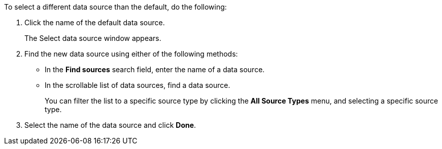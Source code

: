 To select a different data source than the default, do the following:

. Click the name of the default data source.
+
The Select data source window appears.
. Find the new data source using either of the following methods:
** In the *Find sources* search field, enter the name of a data source.
** In the scrollable list of data sources, find a data source.
+
You can filter the list to a specific source type by clicking the *All Source Types* menu, and selecting a specific source type.
. Select the name of the data source and click *Done*.

